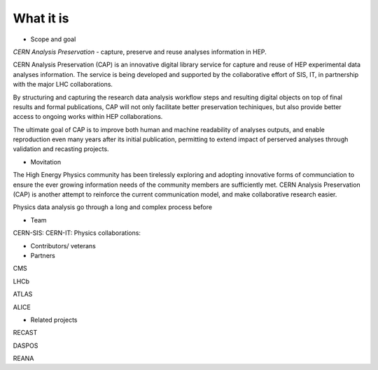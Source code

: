What it is
==================
-  Scope and goal

*CERN Analysis Preservation* - capture, preserve and reuse analyses information in HEP.

CERN Analysis Preservation (CAP) is an innovative digital library service for capture and reuse of HEP experimental data analyses information. The service is being developed and supported by the collaborative effort of SIS, IT, in partnership with the major LHC collaborations.

By structuring and capturing the research data analysis workflow steps and resulting digital objects on top of final results and formal publications, CAP  will not only facilitate better preservation techiniques, but also provide better access to ongoing works within HEP collaborations.

The ultimate goal of CAP is to improve both human and machine readability of analyses outputs, and enable reproduction even many years after its initial publication, permitting to extend impact of perserved analyses through validation and recasting projects.

-  Movitation

The High Energy Physics community has been tirelessly exploring and adopting innovative forms of communciation to ensure the ever growing information needs of the community members are sufficiently met. CERN Analysis Preservation (CAP) is another attempt to reinforce the current communication model, and make collaborative research easier.

Physics data analysis go through a long and complex process before

-  Team
CERN-SIS:
CERN-IT:
Physics collaborations:

-  Contributors/ veterans

-  Partners
CMS

LHCb

ATLAS

ALICE

-  Related projects
RECAST

DASPOS

REANA
